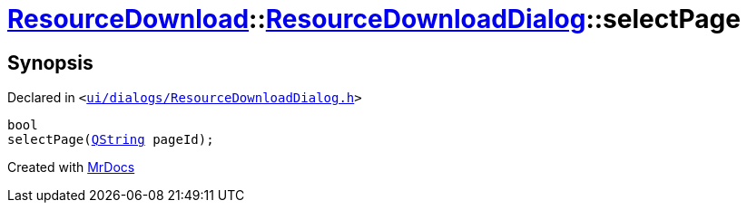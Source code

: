 [#ResourceDownload-ResourceDownloadDialog-selectPage]
= xref:ResourceDownload.adoc[ResourceDownload]::xref:ResourceDownload/ResourceDownloadDialog.adoc[ResourceDownloadDialog]::selectPage
:relfileprefix: ../../
:mrdocs:


== Synopsis

Declared in `&lt;https://github.com/PrismLauncher/PrismLauncher/blob/develop/ui/dialogs/ResourceDownloadDialog.h#L63[ui&sol;dialogs&sol;ResourceDownloadDialog&period;h]&gt;`

[source,cpp,subs="verbatim,replacements,macros,-callouts"]
----
bool
selectPage(xref:QString.adoc[QString] pageId);
----



[.small]#Created with https://www.mrdocs.com[MrDocs]#
